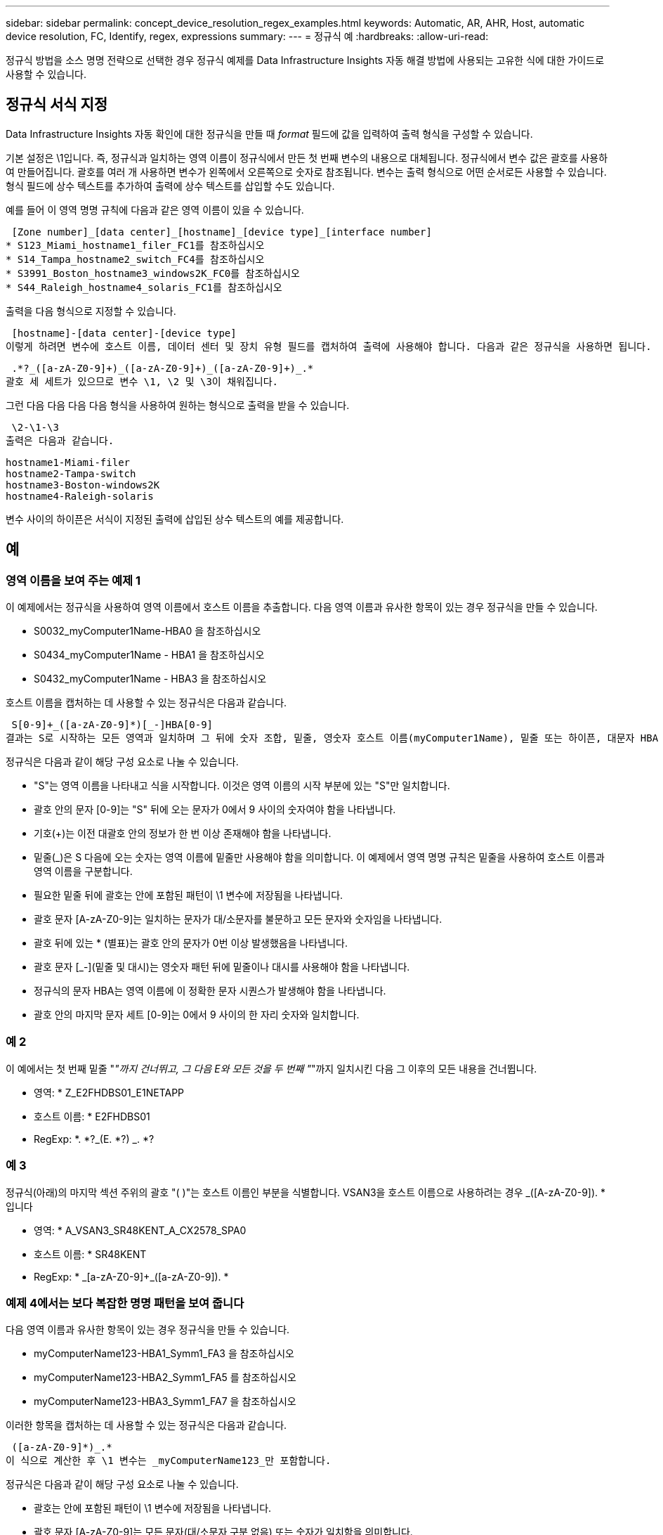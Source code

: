 ---
sidebar: sidebar 
permalink: concept_device_resolution_regex_examples.html 
keywords: Automatic, AR, AHR, Host, automatic device resolution, FC, Identify, regex, expressions 
summary:  
---
= 정규식 예
:hardbreaks:
:allow-uri-read: 


[role="lead"]
정규식 방법을 소스 명명 전략으로 선택한 경우 정규식 예제를 Data Infrastructure Insights 자동 해결 방법에 사용되는 고유한 식에 대한 가이드로 사용할 수 있습니다.



== 정규식 서식 지정

Data Infrastructure Insights 자동 확인에 대한 정규식을 만들 때 _format_ 필드에 값을 입력하여 출력 형식을 구성할 수 있습니다.

기본 설정은 \1입니다. 즉, 정규식과 일치하는 영역 이름이 정규식에서 만든 첫 번째 변수의 내용으로 대체됩니다. 정규식에서 변수 값은 괄호를 사용하여 만들어집니다. 괄호를 여러 개 사용하면 변수가 왼쪽에서 오른쪽으로 숫자로 참조됩니다. 변수는 출력 형식으로 어떤 순서로든 사용할 수 있습니다. 형식 필드에 상수 텍스트를 추가하여 출력에 상수 텍스트를 삽입할 수도 있습니다.

예를 들어 이 영역 명명 규칙에 다음과 같은 영역 이름이 있을 수 있습니다.

 [Zone number]_[data center]_[hostname]_[device type]_[interface number]
* S123_Miami_hostname1_filer_FC1를 참조하십시오
* S14_Tampa_hostname2_switch_FC4를 참조하십시오
* S3991_Boston_hostname3_windows2K_FC0를 참조하십시오
* S44_Raleigh_hostname4_solaris_FC1를 참조하십시오


출력을 다음 형식으로 지정할 수 있습니다.

 [hostname]-[data center]-[device type]
이렇게 하려면 변수에 호스트 이름, 데이터 센터 및 장치 유형 필드를 캡처하여 출력에 사용해야 합니다. 다음과 같은 정규식을 사용하면 됩니다.

 .*?_([a-zA-Z0-9]+)_([a-zA-Z0-9]+)_([a-zA-Z0-9]+)_.*
괄호 세 세트가 있으므로 변수 \1, \2 및 \3이 채워집니다.

그런 다음 다음 다음 다음 형식을 사용하여 원하는 형식으로 출력을 받을 수 있습니다.

 \2-\1-\3
출력은 다음과 같습니다.

....
hostname1-Miami-filer
hostname2-Tampa-switch
hostname3-Boston-windows2K
hostname4-Raleigh-solaris
....
변수 사이의 하이픈은 서식이 지정된 출력에 삽입된 상수 텍스트의 예를 제공합니다.



== 예



=== 영역 이름을 보여 주는 예제 1

이 예제에서는 정규식을 사용하여 영역 이름에서 호스트 이름을 추출합니다. 다음 영역 이름과 유사한 항목이 있는 경우 정규식을 만들 수 있습니다.

* S0032_myComputer1Name-HBA0 을 참조하십시오
* S0434_myComputer1Name - HBA1 을 참조하십시오
* S0432_myComputer1Name - HBA3 을 참조하십시오


호스트 이름을 캡처하는 데 사용할 수 있는 정규식은 다음과 같습니다.

 S[0-9]+_([a-zA-Z0-9]*)[_-]HBA[0-9]
결과는 S로 시작하는 모든 영역과 일치하며 그 뒤에 숫자 조합, 밑줄, 영숫자 호스트 이름(myComputer1Name), 밑줄 또는 하이픈, 대문자 HBA 및 단일 숫자(0-9)가 옵니다. 호스트 이름만 *\1 * 변수에 저장됩니다.

정규식은 다음과 같이 해당 구성 요소로 나눌 수 있습니다.

* "S"는 영역 이름을 나타내고 식을 시작합니다. 이것은 영역 이름의 시작 부분에 있는 "S"만 일치합니다.
* 괄호 안의 문자 [0-9]는 "S" 뒤에 오는 문자가 0에서 9 사이의 숫자여야 함을 나타냅니다.
* 기호(+)는 이전 대괄호 안의 정보가 한 번 이상 존재해야 함을 나타냅니다.
* 밑줄(_)은 S 다음에 오는 숫자는 영역 이름에 밑줄만 사용해야 함을 의미합니다. 이 예제에서 영역 명명 규칙은 밑줄을 사용하여 호스트 이름과 영역 이름을 구분합니다.
* 필요한 밑줄 뒤에 괄호는 안에 포함된 패턴이 \1 변수에 저장됨을 나타냅니다.
* 괄호 문자 [A-zA-Z0-9]는 일치하는 문자가 대/소문자를 불문하고 모든 문자와 숫자임을 나타냅니다.
* 괄호 뒤에 있는 * (별표)는 괄호 안의 문자가 0번 이상 발생했음을 나타냅니다.
* 괄호 문자 [_-](밑줄 및 대시)는 영숫자 패턴 뒤에 밑줄이나 대시를 사용해야 함을 나타냅니다.
* 정규식의 문자 HBA는 영역 이름에 이 정확한 문자 시퀀스가 발생해야 함을 나타냅니다.
* 괄호 안의 마지막 문자 세트 [0-9]는 0에서 9 사이의 한 자리 숫자와 일치합니다.




=== 예 2

이 예에서는 첫 번째 밑줄 "_"까지 건너뛰고, 그 다음 E와 모든 것을 두 번째 "_"까지 일치시킨 다음 그 이후의 모든 내용을 건너뜁니다.

* 영역: * Z_E2FHDBS01_E1NETAPP

* 호스트 이름: * E2FHDBS01

* RegExp: *. *?_(E. *?) _. *?



=== 예 3

정규식(아래)의 마지막 섹션 주위의 괄호 "( )"는 호스트 이름인 부분을 식별합니다. VSAN3을 호스트 이름으로 사용하려는 경우 [A-zA-Z0-9]+_([A-zA-Z0-9]+). * 입니다

* 영역: * A_VSAN3_SR48KENT_A_CX2578_SPA0

* 호스트 이름: * SR48KENT

* RegExp: * [a-zA-Z0-9]+_[a-zA-Z0-9]+_([a-zA-Z0-9]+). *



=== 예제 4에서는 보다 복잡한 명명 패턴을 보여 줍니다

다음 영역 이름과 유사한 항목이 있는 경우 정규식을 만들 수 있습니다.

* myComputerName123-HBA1_Symm1_FA3 을 참조하십시오
* myComputerName123-HBA2_Symm1_FA5 를 참조하십시오
* myComputerName123-HBA3_Symm1_FA7 을 참조하십시오


이러한 항목을 캡처하는 데 사용할 수 있는 정규식은 다음과 같습니다.

 ([a-zA-Z0-9]*)_.*
이 식으로 계산한 후 \1 변수는 _myComputerName123_만 포함합니다.

정규식은 다음과 같이 해당 구성 요소로 나눌 수 있습니다.

* 괄호는 안에 포함된 패턴이 \1 변수에 저장됨을 나타냅니다.
* 괄호 문자 [A-zA-Z0-9]는 모든 문자(대/소문자 구분 없음) 또는 숫자가 일치함을 의미합니다.
* 괄호 뒤에 있는 * (별표)는 괄호 안의 문자가 0번 이상 발생했음을 나타냅니다.
* 정규식의 _ (밑줄) 문자는 영역 이름에 앞의 대괄호와 일치하는 영숫자 문자열 바로 뒤에 밑줄이 있어야 함을 의미합니다.
* 를 클릭합니다. (마침표)는 임의의 문자(와일드카드)와 일치합니다.
* 별표(*)는 이전 기간 와일드카드가 0번 이상 발생할 수 있음을 나타냅니다.
+
즉, 조합을 나타냅니다. * 모든 문자를 임의의 횟수만큼 나타냅니다.





=== 예제 5 패턴 없이 영역 이름을 표시합니다

다음 영역 이름과 유사한 항목이 있는 경우 정규식을 만들 수 있습니다.

* myComputerName_HBA1_Symm1_FA1를 참조하십시오
* myComputerName123_HBA1_Symm1_FA1를 참조하십시오


이러한 항목을 캡처하는 데 사용할 수 있는 정규식은 다음과 같습니다.

 (.*?)_.*
1 변수는 첫 번째 영역 이름 예제에서 _myComputerName_ 또는 _myComputerName123_(두 번째 영역 이름 예제의 경우)를 포함합니다. 따라서 이 정규식은 첫 번째 밑줄 이전의 모든 것과 일치합니다.

정규식은 다음과 같이 해당 구성 요소로 나눌 수 있습니다.

* 괄호는 안에 포함된 패턴이 \1 변수에 저장됨을 나타냅니다.
* 더. * (마침표 별표) 임의의 문자, 횟수에 상관 없이 일치하는 문자를 찾습니다.
* 괄호 뒤에 있는 * (별표)는 괄호 안의 문자가 0번 이상 발생했음을 나타냅니다.
* ? 문자는 성냥을 욕심 없이 만듭니다. 이렇게 하면 마지막 밑줄이 아니라 첫 번째 밑줄에서의 일치가 중지됩니다.
* 문자 _. * 는 발견된 첫 번째 밑줄과 그 뒤에 나오는 모든 문자와 일치합니다.




=== 예제 6 컴퓨터 이름을 패턴으로 표시합니다

다음 영역 이름과 유사한 항목이 있는 경우 정규식을 만들 수 있습니다.

* Storage1_Switch1_myComputerName123A_A1_FC1를 참조하십시오
* Storage2_Switch2_myComputerName123B_A2_FC2를 참조하십시오
* Storage3_Switch3_myComputerName123T_A3_FC3를 참조하십시오


이러한 항목을 캡처하는 데 사용할 수 있는 정규식은 다음과 같습니다.

 .*?_.*?_([a-zA-Z0-9]*[ABT])_.*
영역 명명 규칙에 더 많은 패턴이 있으므로 위의 식을 사용하여 A, A B 또는 A T로 끝나는 호스트 이름(예: myComputerName)의 모든 인스턴스(예: \1 변수에 해당 호스트 이름을 지정)와 일치시킬 수 있습니다.

정규식은 다음과 같이 해당 구성 요소로 나눌 수 있습니다.

* 더. * (마침표 별표) 임의의 문자, 횟수에 상관 없이 일치하는 문자를 찾습니다.
* ? 문자는 성냥을 욕심 없이 만듭니다. 이렇게 하면 마지막 밑줄이 아니라 첫 번째 밑줄에서의 일치가 중지됩니다.
* 밑줄 문자는 영역 이름의 첫 번째 밑줄과 일치합니다.
* 따라서 첫 번째. *?_ 조합은 첫 번째 영역 이름 예제에서 storage1_ 문자와 일치합니다.
* 두 번째. *?_ 조합은 첫 번째 과 같이 동작하지만 첫 번째 영역 이름 예제에서 Switch1_과 일치합니다.
* 괄호는 안에 포함된 패턴이 \1 변수에 저장됨을 나타냅니다.
* 괄호 문자 [A-zA-Z0-9]는 모든 문자(대/소문자 구분 없음) 또는 숫자가 일치함을 의미합니다.
* 괄호 뒤에 있는 * (별표)는 괄호 안의 문자가 0번 이상 발생했음을 나타냅니다.
* 정규식 [ABT]의 괄호 문자는 영역 이름의 단일 문자와 일치해야 하며 A, B 또는 T여야 합니다
* 괄호 뒤에 있는 _ (밑줄)은 [ABT] 문자 일치 뒤에 밑줄을 추가해야 함을 나타냅니다.
* 더. * (마침표 별표) 임의의 문자, 횟수에 상관 없이 일치하는 문자를 찾습니다.


따라서 이 결과로 \1 변수에 다음과 같은 영숫자 문자열이 포함됩니다.

* 앞에 몇 개의 영숫자 문자와 두 개의 밑줄이 있습니다
* 뒤에 밑줄과 영숫자 문자를 차례로 사용했습니다.
* 세 번째 밑줄 앞에 A, B 또는 T의 마지막 문자가 있습니다.




=== 예 7

* 영역: * myComputerName123_HBA1_Symm1_FA1

* 호스트 이름: * myComputerName123

* RegExp: * ([a-zA-Z0-9] +) _. *



=== 예 8

이 예제에서는 First _ 앞에 있는 모든 항목을 찾습니다.

영역: MyComputerName_HBA1_Symm1_FA1

MyComputerName123_HBA1_Symm1_FA1를 참조하십시오

호스트 이름: MyComputerName

RegExp:(. *?) _. *



=== 예 9

이 예제에서는 1_ 이후의 모든 것과 두 번째 _ 까지의 모든 것을 찾습니다.

* 영역: * Z_MyComputerName_StorageName

* 호스트 이름: * MyComputerName

* RegExp: *. *?_(. *?) _. *?



=== 예 10

이 예에서는 영역 예에서 "MyComputerName123"를 추출합니다.

* 존: * storage1_Switch1_MyComputerName123A_A1_FC1

Storage2_Switch2_MyComputerName123B_A2_FC2를 참조하십시오

Storage3_Switch3_MyComputerName123T_A3_FC3를 참조하십시오

* 호스트 이름: * MyComputerName123

* RegExp: *. *?. *?_([a-zA-Z0-9]+) * [ABT]_. *



=== 예 11

* 존: * storage1_Switch1_MyComputerName123A_A1_FC1

* 호스트 이름: * MyComputerName123A

* RegExp: *. *?. *?_([a-zA-Z0-9]+) _. *? _



=== 예 12

^(circumflex 또는 caret) * 대괄호 안에 * * 는 식을 부정합니다. 예를 들어 [^FF]는 대문자 또는 소문자 F를 제외한 모든 것을 의미하고 [^a-z]는 소문자 a ~ z를 제외한 모든 것을 의미합니다. 위의 경우 _ 을 제외한 모든 내용을 의미합니다. format 문은 출력 호스트 이름에 "-"를 추가합니다.

* 존: * MHS_apps44_d_a_10a0_0429

* 호스트 이름: * MHS-apps44-d

* RegExp: * ([[_]+) _ ([AB]). * 데이터 인프라 통찰력의 형식:\1-\2([_]+)_([_]+)_([_]+). * 데이터 인프라 통찰력의 형식:\1-\2-\3



=== 예 13

이 예제에서 저장소 별칭은 "\"로 구분되며 표현식은 "\\"를 사용하여 문자열에 실제로 "\"가 사용되고 있으며 해당 별칭이 표현식 자체의 일부가 아닌 것을 정의해야 합니다.

* 스토리지 별칭: *\Hosts\EDOC01C1\EDOC01N1

* 호스트 이름: * E2801N1

* RegExp: * \\. *?\. *?\\(. *?)



=== 예 14

이 예에서는 영역 예에서 "PD-RV-W-AD-2"를 추출합니다.

* 존: * PD_D-PD-RV-W-AD-2_01

* 호스트 이름: * PD-RV-W-AD-2

* RegExp: * [^-]+-(. *-\d+). *



=== 예 15

이 경우 형식 설정은 호스트 이름에 "US-BV-"를 추가합니다.

* 영역: * SRV_USBVM11_F1

* 호스트 이름: * US-BV-M11

* RegExp: * SRV_USBV([A-Za-Z0-9]+)_F[12]

* 형식: * US-BV-\1
